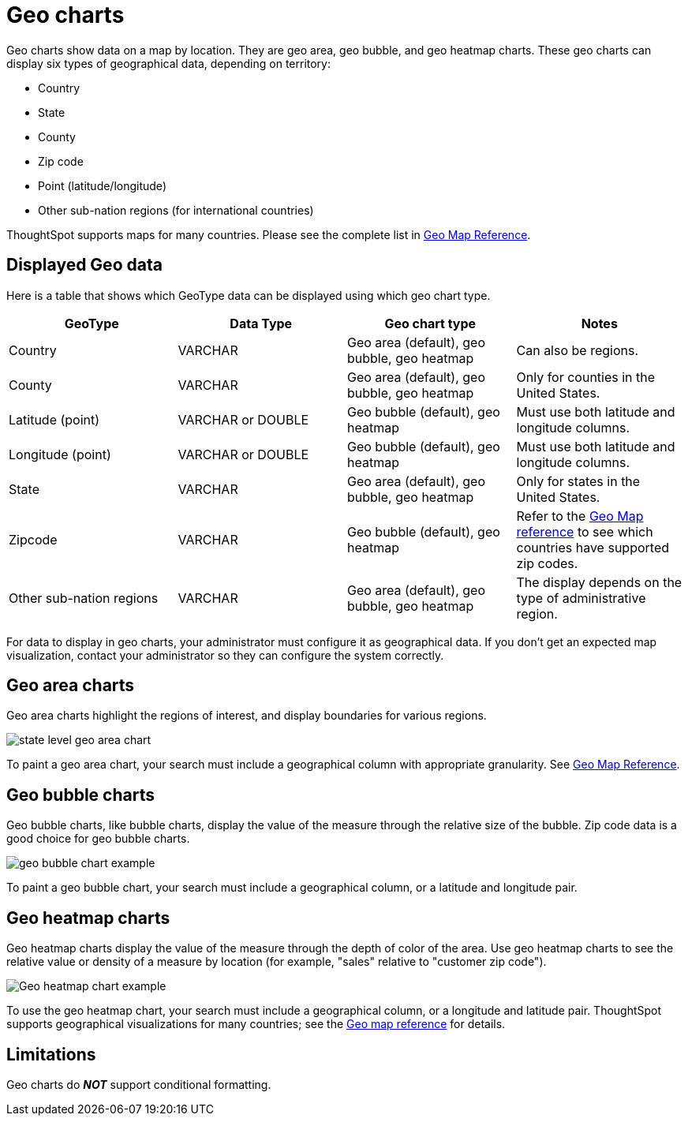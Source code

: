 = Geo charts
:last_updated: 09/23/2019
:linkattrs:
:experimental:
:page-layout: default-cloud
:page-aliases: /end-user/search/about-geo-charts.adoc
:description: There are three geo charts that let you visualize geographical data in ThoughtSpot.

Geo charts show data on a map by location.
They are geo area, geo bubble, and geo heatmap charts.
These geo charts can display six types of geographical data, depending on territory:

* Country
* State
* County
* Zip code
* Point (latitude/longitude)
* Other sub-nation regions (for international countries)

ThoughtSpot supports maps for many countries.
Please see the complete list in xref:geomap-reference.adoc[Geo Map Reference].

== Displayed Geo data

Here is a table that shows which GeoType data can be displayed using which geo chart type.

|===
| GeoType | Data Type | Geo chart type | Notes

| Country
| VARCHAR
| Geo area (default), geo bubble, geo heatmap
| Can also be regions.

| County
| VARCHAR
| Geo area (default), geo bubble, geo heatmap
| Only for counties in the United States.

| Latitude (point)
| VARCHAR or DOUBLE
| Geo bubble (default), geo heatmap
| Must use both latitude and longitude columns.

| Longitude (point)
| VARCHAR or DOUBLE
| Geo bubble (default), geo heatmap
| Must use both latitude and longitude columns.

| State
| VARCHAR
| Geo area (default), geo bubble, geo heatmap
| Only for states in the United States.

| Zipcode
| VARCHAR
| Geo bubble (default), geo heatmap
| Refer to the xref:geomap-reference.adoc[Geo Map reference] to see which countries have supported zip codes.

| Other sub-nation regions
| VARCHAR
| Geo area (default), geo bubble, geo heatmap
| The display depends on the type of administrative region.
|===

For data to display in geo charts, your administrator must configure it as geographical data.
If you don't get an expected map visualization, contact your administrator so they can configure the system correctly.

== Geo area charts

Geo area charts highlight the regions of interest, and display boundaries for various regions.

image::state_level_geo_area_chart.png[]

To paint a geo area chart, your search must include a geographical column with appropriate granularity.
See xref:geomap-reference.adoc[Geo Map Reference].

== Geo bubble charts

Geo bubble charts, like bubble charts, display the value of the measure through the relative size of the bubble.
Zip code data is a good choice for geo bubble charts.

image::geo_bubble_chart_example.png[]

To paint a geo bubble chart, your search must include a geographical column, or a  latitude and longitude pair.

== Geo heatmap charts

Geo heatmap charts display the value of the measure through the depth of color of the area.
Use geo heatmap charts to see the relative value or density of a measure by location (for example, "sales" relative to "customer zip code").

image::geo_heatmap_example.png[Geo heatmap chart example]

To use the geo heatmap chart, your search must include a geographical column, or a longitude and latitude pair.
ThoughtSpot supports geographical visualizations for many countries;
see the xref:geomap-reference.adoc[Geo map reference] for details.

== Limitations
Geo charts do *_NOT_* support conditional formatting.
